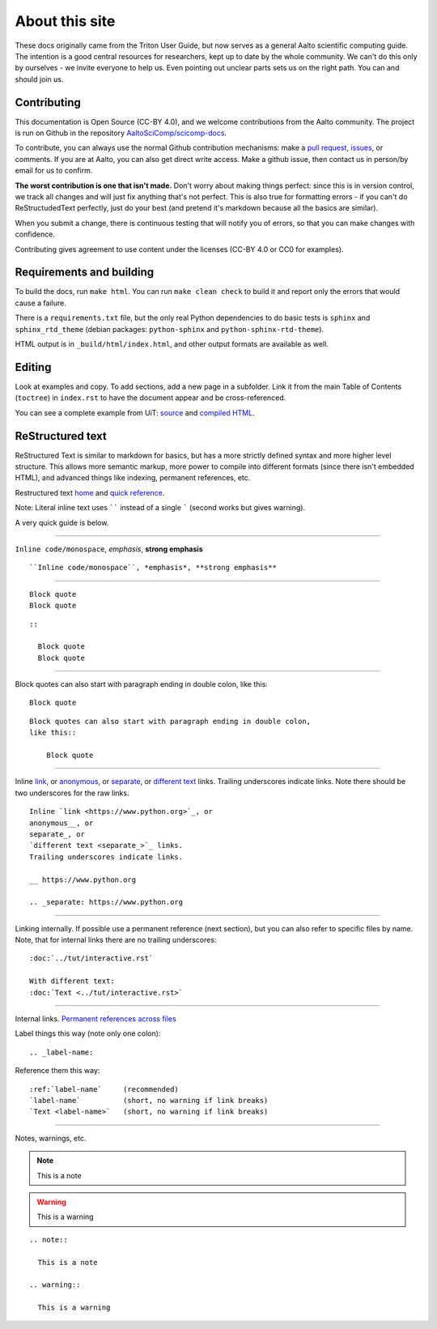 ===============
About this site
===============

These docs originally came from the Triton User Guide, but now serves
as a general Aalto scientific computing guide.  The intention is a
good central resources for researchers, kept up to date by the whole
community.  We can't do this only by ourselves - we invite everyone to
help us.  Even pointing out unclear parts sets us on the right path.
You can and should join us.


Contributing
~~~~~~~~~~~~

This documentation is Open Source (CC-BY 4.0), and we welcome
contributions from the Aalto community.  The project is run on Github
in the repository `AaltoSciComp/scicomp-docs <https://github.com/AaltoSciComp/scicomp-docs>`__.

To contribute, you can always use the normal Github contribution
mechanisms: make a `pull request`__, issues__, or comments.  If you are at Aalto, you
can also get direct write access.  Make a github issue, then contact
us in person/by email for us to confirm.

__ https://docs.github.com/en/github/collaborating-with-issues-and-pull-requests/proposing-changes-to-your-work-with-pull-requests
__ https://docs.github.com/en/github/managing-your-work-on-github/managing-your-work-with-issues

**The worst contribution is one that isn't made.** Don't worry about
making things perfect: since this is in version control, we track all
changes and will just fix anything that's not perfect.  This is also
true for formatting errors - if you can't do ReStructudedText
perfectly, just do your best (and pretend it's markdown because all
the basics are similar).

When you submit a change, there is continuous testing that will notify
you of errors, so that you can make changes with confidence.

Contributing gives agreement to use content under the licenses (CC-BY
4.0 or CC0 for examples).


Requirements and building
~~~~~~~~~~~~~~~~~~~~~~~~~

To build the docs, run ``make html``.  You can run ``make clean
check`` to build it and report only the errors that would cause a
failure.

There is a ``requirements.txt`` file, but the only real Python
dependencies to do basic tests is ``sphinx`` and ``sphinx_rtd_theme``
(debian packages: ``python-sphinx`` and ``python-sphinx-rtd-theme``).

HTML output is in ``_build/html/index.html``, and other output formats
are available as well.


Editing
~~~~~~~

Look at examples and copy.  To add sections, add a new page in a
subfolder.  Link it from the main Table of Contents (``toctree``) in
``index.rst`` to have the document appear and be cross-referenced.

You can see a complete example from UiT: `source
<https://github.com/uit-no/hpc-doc>`_ and `compiled HTML
<http://hpc.uit.no/en/latest/>`_.



ReStructured text
~~~~~~~~~~~~~~~~~

ReStructured Text is similar to markdown for basics, but has a more
strictly defined syntax and more higher level structure.  This
allows more semantic markup, more power to compile into different
formats (since there isn't embedded HTML), and advanced things like
indexing, permanent references, etc.

Restructured text `home <https://docutils.sourceforge.io/rst.html>`_
and `quick reference
<https://docutils.sourceforge.io/docs/user/rst/quickref.html>`_.

Note: Literal inline text uses `````` instead of a single ````` (second
works but gives warning).

A very quick guide is below.

----

``Inline code/monospace``, *emphasis*, **strong emphasis**

::

   ``Inline code/monospace``, *emphasis*, **strong emphasis**

----

::

   Block quote
   Block quote


::

   ::

     Block quote
     Block quote

----

Block quotes can also start with paragraph ending in double colon,
like this::

  Block quote

::

   Block quotes can also start with paragraph ending in double colon,
   like this::

       Block quote

----

Inline `link <https://www.python.org>`__, or
anonymous__, or
separate_, or
`different text <separate_>`_ links.
Trailing underscores indicate links.  Note there should be two
underscores for the raw links.

__ https://www.python.org

.. _separate: https://www.python.org

::

    Inline `link <https://www.python.org>`_, or
    anonymous__, or
    separate_, or
    `different text <separate_>`_ links.
    Trailing underscores indicate links.

    __ https://www.python.org

    .. _separate: https://www.python.org

----

Linking internally.  If possible use a permanent reference (next
section), but you can also refer to specific files by name.  Note,
that for internal links there are no trailing underscores::

  :doc:`../tut/interactive.rst`

  With different text:
  :doc:`Text <../tut/interactive.rst>`


----

Internal links.  `Permanent references across files <https://www.sphinx-doc.org/en/stable/usage/restructuredtext/roles.html#role-ref>`_

Label things this way (note only one colon)::

  .. _label-name:

Reference them this way::

  :ref:`label-name`     (recommended)
  `label-name`          (short, no warning if link breaks)
  `Text <label-name>`   (short, no warning if link breaks)

----

Notes, warnings, etc.

.. note::

   This is a note

.. warning::

   This is a warning

::

  .. note::

    This is a note

  .. warning::

    This is a warning
